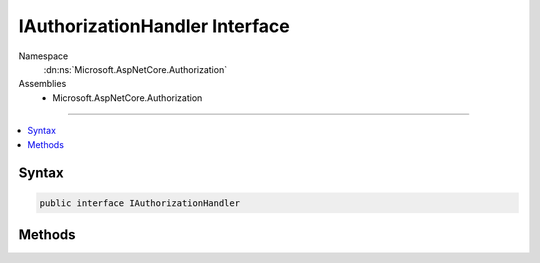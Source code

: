 

IAuthorizationHandler Interface
===============================





Namespace
    :dn:ns:`Microsoft.AspNetCore.Authorization`
Assemblies
    * Microsoft.AspNetCore.Authorization

----

.. contents::
   :local:









Syntax
------

.. code-block:: csharp

    public interface IAuthorizationHandler








.. dn:interface:: Microsoft.AspNetCore.Authorization.IAuthorizationHandler
    :hidden:

.. dn:interface:: Microsoft.AspNetCore.Authorization.IAuthorizationHandler

Methods
-------

.. dn:interface:: Microsoft.AspNetCore.Authorization.IAuthorizationHandler
    :noindex:
    :hidden:

    
    .. dn:method:: Microsoft.AspNetCore.Authorization.IAuthorizationHandler.HandleAsync(Microsoft.AspNetCore.Authorization.AuthorizationContext)
    
        
    
        
        :type context: Microsoft.AspNetCore.Authorization.AuthorizationContext
        :rtype: System.Threading.Tasks.Task
    
        
        .. code-block:: csharp
    
            Task HandleAsync(AuthorizationContext context)
    

